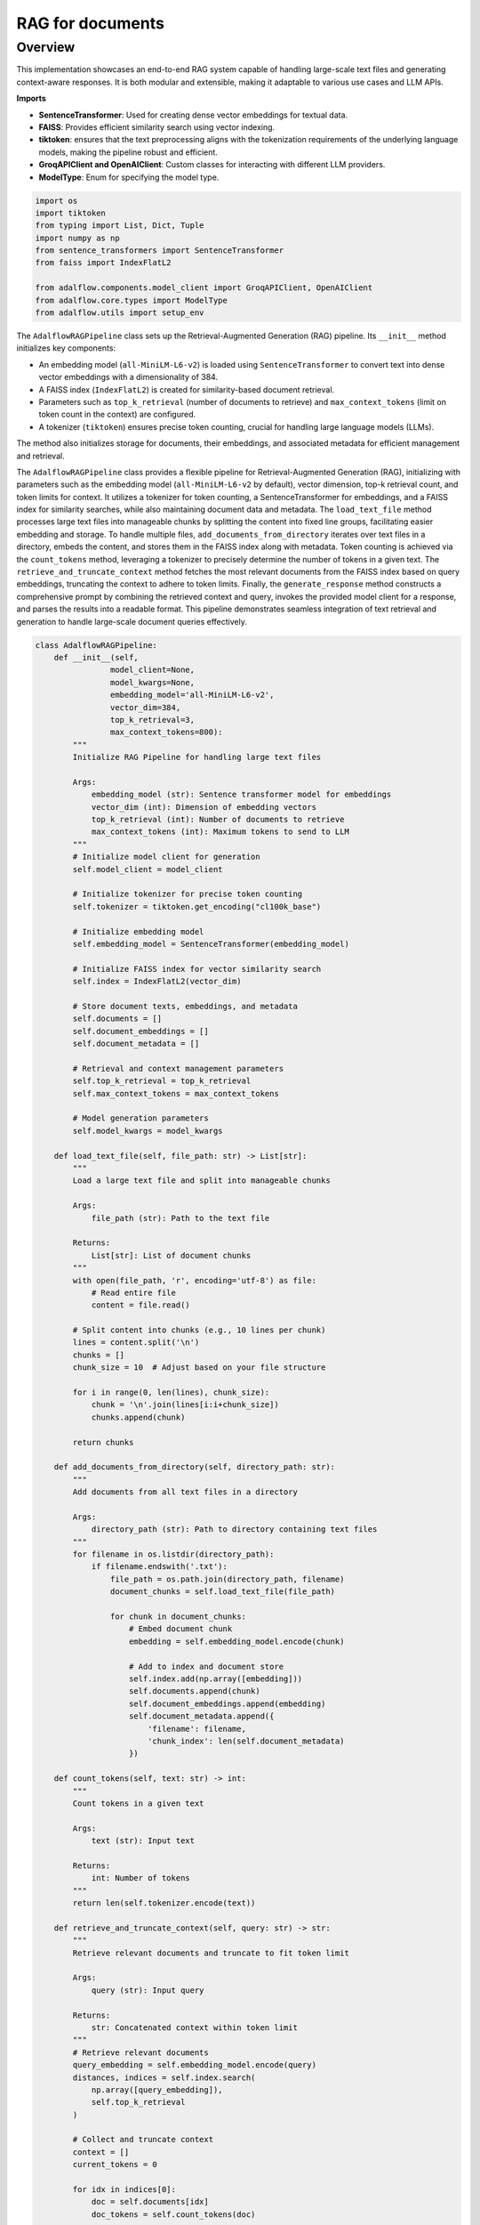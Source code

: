 .. raw:: html

   <div style="display: flex; justify-content: flex-start; align-items: center; margin-bottom: 20px;">
      <a href="https://colab.research.google.com/github/SylphAI-Inc/AdalFlow/blob/main/notebooks/tutorials/adalflow_rag_documents.ipynb" target="_blank" style="margin-right: 20px;">
         <img alt="Open In Colab" src="https://colab.research.google.com/assets/colab-badge.svg" style="height: 20px;">
      </a>

      <a href="https://github.com/SylphAI-Inc/AdalFlow/tree/main/tutorials/adalflow_rag_documents.py" target="_blank" style="display: flex; align-items: center;">
         <img src="https://github.githubassets.com/images/modules/logos_page/GitHub-Mark.png" alt="GitHub" style="height: 20px; width: 20px; margin-right: 5px;">
         <span style="vertical-align: middle;"> Open Source Code</span>
      </a>
   </div>

RAG for documents
=============================

Overview
--------

This implementation showcases an end-to-end RAG system capable of handling large-scale text files and
generating context-aware responses. It is both modular and extensible, making it adaptable to various
use cases and LLM APIs.

**Imports**

- **SentenceTransformer**: Used for creating dense vector embeddings for textual data.
- **FAISS**: Provides efficient similarity search using vector indexing.
- **tiktoken**: ensures that the text preprocessing aligns with the tokenization requirements of the underlying language models, making the pipeline robust and efficient.
- **GroqAPIClient and OpenAIClient**: Custom classes for interacting with different LLM providers.
- **ModelType**: Enum for specifying the model type.

.. code-block:: python

    import os
    import tiktoken
    from typing import List, Dict, Tuple
    import numpy as np
    from sentence_transformers import SentenceTransformer
    from faiss import IndexFlatL2

    from adalflow.components.model_client import GroqAPIClient, OpenAIClient
    from adalflow.core.types import ModelType
    from adalflow.utils import setup_env

The ``AdalflowRAGPipeline`` class sets up the Retrieval-Augmented Generation (RAG) pipeline. Its ``__init__`` method initializes key components:

- An embedding model (``all-MiniLM-L6-v2``) is loaded using ``SentenceTransformer`` to convert text into dense vector embeddings with a dimensionality of 384.
- A FAISS index (``IndexFlatL2``) is created for similarity-based document retrieval.
- Parameters such as ``top_k_retrieval`` (number of documents to retrieve) and ``max_context_tokens`` (limit on token count in the context) are configured.
- A tokenizer (``tiktoken``) ensures precise token counting, crucial for handling large language models (LLMs).

The method also initializes storage for documents, their embeddings, and associated metadata for efficient management and retrieval.

The ``AdalflowRAGPipeline`` class provides a flexible pipeline for Retrieval-Augmented Generation (RAG),
initializing with parameters such as the embedding model (``all-MiniLM-L6-v2`` by default), vector dimension,
top-k retrieval count, and token limits for context. It utilizes a tokenizer for token counting, a
SentenceTransformer for embeddings, and a FAISS index for similarity searches, while also maintaining
document data and metadata. The ``load_text_file`` method processes large text files into manageable chunks
by splitting the content into fixed line groups, facilitating easier embedding and storage. To handle
multiple files, ``add_documents_from_directory`` iterates over text files in a directory, embeds the content,
and stores them in the FAISS index along with metadata. Token counting is achieved via the ``count_tokens``
method, leveraging a tokenizer to precisely determine the number of tokens in a given text. The
``retrieve_and_truncate_context`` method fetches the most relevant documents from the FAISS index based on
query embeddings, truncating the context to adhere to token limits. Finally, the ``generate_response`` method
constructs a comprehensive prompt by combining the retrieved context and query, invokes the provided model
client for a response, and parses the results into a readable format. This pipeline demonstrates seamless
integration of text retrieval and generation to handle large-scale document queries effectively.


.. code-block:: python

    class AdalflowRAGPipeline:
        def __init__(self,
                    model_client=None,
                    model_kwargs=None,
                    embedding_model='all-MiniLM-L6-v2',
                    vector_dim=384,
                    top_k_retrieval=3,
                    max_context_tokens=800):
            """
            Initialize RAG Pipeline for handling large text files

            Args:
                embedding_model (str): Sentence transformer model for embeddings
                vector_dim (int): Dimension of embedding vectors
                top_k_retrieval (int): Number of documents to retrieve
                max_context_tokens (int): Maximum tokens to send to LLM
            """
            # Initialize model client for generation
            self.model_client = model_client

            # Initialize tokenizer for precise token counting
            self.tokenizer = tiktoken.get_encoding("cl100k_base")

            # Initialize embedding model
            self.embedding_model = SentenceTransformer(embedding_model)

            # Initialize FAISS index for vector similarity search
            self.index = IndexFlatL2(vector_dim)

            # Store document texts, embeddings, and metadata
            self.documents = []
            self.document_embeddings = []
            self.document_metadata = []

            # Retrieval and context management parameters
            self.top_k_retrieval = top_k_retrieval
            self.max_context_tokens = max_context_tokens

            # Model generation parameters
            self.model_kwargs = model_kwargs

        def load_text_file(self, file_path: str) -> List[str]:
            """
            Load a large text file and split into manageable chunks

            Args:
                file_path (str): Path to the text file

            Returns:
                List[str]: List of document chunks
            """
            with open(file_path, 'r', encoding='utf-8') as file:
                # Read entire file
                content = file.read()

            # Split content into chunks (e.g., 10 lines per chunk)
            lines = content.split('\n')
            chunks = []
            chunk_size = 10  # Adjust based on your file structure

            for i in range(0, len(lines), chunk_size):
                chunk = '\n'.join(lines[i:i+chunk_size])
                chunks.append(chunk)

            return chunks

        def add_documents_from_directory(self, directory_path: str):
            """
            Add documents from all text files in a directory

            Args:
                directory_path (str): Path to directory containing text files
            """
            for filename in os.listdir(directory_path):
                if filename.endswith('.txt'):
                    file_path = os.path.join(directory_path, filename)
                    document_chunks = self.load_text_file(file_path)

                    for chunk in document_chunks:
                        # Embed document chunk
                        embedding = self.embedding_model.encode(chunk)

                        # Add to index and document store
                        self.index.add(np.array([embedding]))
                        self.documents.append(chunk)
                        self.document_embeddings.append(embedding)
                        self.document_metadata.append({
                            'filename': filename,
                            'chunk_index': len(self.document_metadata)
                        })

        def count_tokens(self, text: str) -> int:
            """
            Count tokens in a given text

            Args:
                text (str): Input text

            Returns:
                int: Number of tokens
            """
            return len(self.tokenizer.encode(text))

        def retrieve_and_truncate_context(self, query: str) -> str:
            """
            Retrieve relevant documents and truncate to fit token limit

            Args:
                query (str): Input query

            Returns:
                str: Concatenated context within token limit
            """
            # Retrieve relevant documents
            query_embedding = self.embedding_model.encode(query)
            distances, indices = self.index.search(
                np.array([query_embedding]),
                self.top_k_retrieval
            )

            # Collect and truncate context
            context = []
            current_tokens = 0

            for idx in indices[0]:
                doc = self.documents[idx]
                doc_tokens = self.count_tokens(doc)

                # Check if adding this document would exceed token limit
                if current_tokens + doc_tokens <= self.max_context_tokens:
                    context.append(doc)
                    current_tokens += doc_tokens
                else:
                    break

            return "\n\n".join(context)

        def generate_response(self, query: str) -> str:
            """
            Generate a response using retrieval-augmented generation

            Args:
                query (str): User's input query

            Returns:
                str: Generated response incorporating retrieved context
            """
            # Retrieve and truncate context
            retrieved_context = self.retrieve_and_truncate_context(query)

            # Construct context-aware prompt
            full_prompt = f"""
            Context Documents:
            {retrieved_context}

            Query: {query}

            Generate a comprehensive response that:
            1. Directly answers the query
            2. Incorporates relevant information from the context documents
            3. Provides clear and concise information
            """

            # Prepare API arguments
            api_kwargs = self.model_client.convert_inputs_to_api_kwargs(
                input=full_prompt,
                model_kwargs=self.model_kwargs,
                model_type=ModelType.LLM
            )

            # Call API and parse response
            response = self.model_client.call(
                api_kwargs=api_kwargs,
                model_type=ModelType.LLM
            )
            response_text = self.model_client.parse_chat_completion(response)

            return response_text

The ``run_rag_pipeline`` function demonstrates how to use the ``AdalflowRAGPipeline``. It initializes the pipeline,
adds documents from a directory, and generates responses for a list of user queries. The function is generic
and can accommodate various LLM API clients, such as GroqAPIClient or OpenAIClient, highlighting the pipeline's
flexibility and modularity.


.. code-block:: python

    def run_rag_pipeline(model_client, model_kwargs, documents, queries):

        # Example usage of RAG pipeline
        rag_pipeline = AdalflowRAGPipeline(
            model_client=model_client,
            model_kwargs=model_kwargs,
            top_k_retrieval=1,  # Retrieve top 1 most relevant chunks
            max_context_tokens=800  # Limit context to 1500 tokens
        )

        # Add documents from a directory of text files
        rag_pipeline.add_documents_from_directory(documents)

        # Generate responses
        for query in queries:
            print(f"\nQuery: {query}")
            response = rag_pipeline.generate_response(query)
            print(f"Response: {response}")


This block provides an example of running the pipeline with different models and queries. It specifies:

- The document directory containing the text files.
- Example queries about topics such as the "Crystal Cavern" and "rare trees in Elmsworth."
- Configuration for Groq and OpenAI model parameters, including the model type, temperature, and token limits.

.. code-block:: python

    documents = '../../tutorials/assets/documents'

    queries = [
        "What year was the Crystal Cavern discovered?",
        "What is the name of the rare tree in Elmsworth?",
        "What local legend claim that Lunaflits surrounds?"
    ]

    groq_model_kwargs = {
        "model": "llama-3.2-1b-preview",  # Use 16k model for larger context
        "temperature": 0.1,
        "max_tokens": 800,
    }

    openai_model_kwargs = {
        "model": "gpt-3.5-turbo",
        "temperature": 0.1,
        "max_tokens": 800,
    }
    # Below example shows that adalflow can be used in a genric manner for any api provider
    # without worrying about prompt and parsing results
    run_rag_pipeline(GroqAPIClient(), groq_model_kwargs, documents, queries)
    run_rag_pipeline(OpenAIClient(), openai_model_kwargs, documents, queries)

The example emphasizes that ``AdalflowRAGPipeline`` can interact seamlessly with multiple API providers,
enabling integration with diverse LLMs without modifying the core logic for prompt construction or
response parsing.


.. admonition:: API reference
   :class: highlight

   - :class:`utils.setup_env`
   - :class:`core.types.ModelType`
   - :class:`components.model_client.OpenAIClient`
   - :class:`components.model_client.GroqAPIClient`
